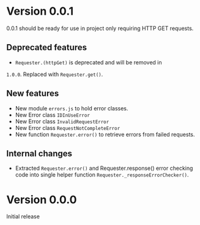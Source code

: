 * Version 0.0.1
0.0.1 should be ready for use in project only requiring HTTP GET requests.

** Deprecated features
+ ~Requester.(httpGet)~ is deprecated and will be removed in
=1.0.0=. Replaced with ~Requester.get()~.

** New features
+ New module =errors.js= to hold error classes.
+ New Error class ~IDInUseError~
+ New Error class ~InvalidRequestError~
+ New Error class ~RequestNotCompleteError~
+ New function ~Requester.error()~ to retrieve errors from failed requests.

** Internal changes
+ Extracted ~Requester.error()~ and Requester.response() error
  checking code into single helper function
  ~Requester._responseErrorChecker()~.

* Version 0.0.0
Initial release
